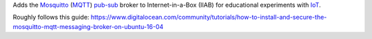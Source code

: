 Adds the `Mosquitto <https://mosquitto.org/>`_ (`MQTT <https://mqtt.org/faq>`_) `pub-sub <https://en.wikipedia.org/wiki/Publish–subscribe_pattern>`_ broker to Internet-in-a-Box (IIAB) for educational experiments with  `IoT <https://en.wikipedia.org/wiki/Internet_of_things>`_.

Roughly follows this guide: https://www.digitalocean.com/community/tutorials/how-to-install-and-secure-the-mosquitto-mqtt-messaging-broker-on-ubuntu-16-04

